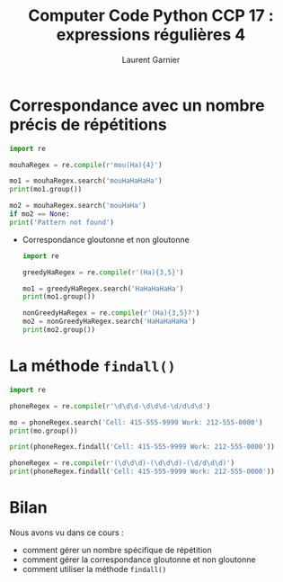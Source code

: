#+TITLE: Computer Code Python CCP 17 : expressions régulières 4
#+AUTHOR: Laurent Garnier

* Correspondance avec un nombre précis de répétitions

  #+BEGIN_SRC python
    import re

    mouhaRegex = re.compile(r'mou(Ha){4}')

    mo1 = mouhaRegex.search('mouHaHaHaHa')
    print(mo1.group())

    mo2 = mouhaRegex.search('mouHaHa')
    if mo2 == None:
	print('Pattern not found')
  #+END_SRC
  
 * Correspondance gloutonne et non gloutonne

  #+BEGIN_SRC python
    import re

    greedyHaRegex = re.compile(r'(Ha){3,5}')

    mo1 = greedyHaRegex.search('HaHaHaHaHa')
    print(mo1.group())

    nonGreedyHaRegex = re.compile(r'(Ha){3,5}?')
    mo2 = nonGreedyHaRegex.search('HaHaHaHaHa')
    print(mo2.group())
  #+END_SRC

* La méthode =findall()=

  #+BEGIN_SRC python
    import re

    phoneRegex = re.compile(r'\d\d\d-\d\d\d-\d/d\d\d')

    mo = phoneRegex.search('Cell: 415-555-9999 Work: 212-555-0000')
    print(mo.group())

    print(phoneRegex.findall('Cell: 415-555-9999 Work: 212-555-0000'))

    phoneRegex = re.compile(r'(\d\d\d)-(\d\d\d)-(\d/d\d\d)')
    print(phoneRegex.findall('Cell: 415-555-9999 Work: 212-555-0000'))
  #+END_SRC
* Bilan

  Nous avons vu dans ce cours :
  + comment gérer un nombre spécifique de répétition
  + comment gérer la correspondance gloutonne et non gloutonne
  + comment utiliser la méthode =findall()=

